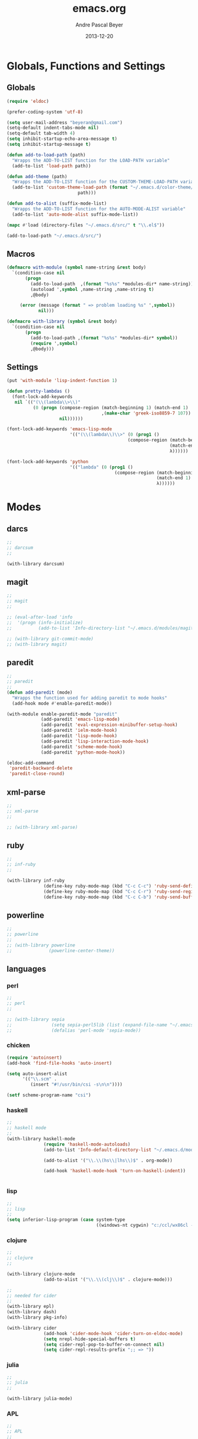 #+TITLE: emacs.org
#+AUTHOR: Andre Pascal Beyer
#+DATE: 2013-12-20

* Globals, Functions and Settings
** Globals
#+begin_src emacs-lisp :tangle emacs.el
(require 'eldoc)

(prefer-coding-system 'utf-8)

(setq user-mail-address "beyeran@gmail.com")
(setq-default indent-tabs-mode nil)
(setq-default tab-width 4)
(setq inhibit-startup-echo-area-message t)
(setq inhibit-startup-message t)

(defun add-to-load-path (path)
  "Wrapps the ADD-TO-LIST function for the LOAD-PATH variable"
  (add-to-list 'load-path path))

(defun add-theme (path)
  "Wrapps the ADD-TO-LIST function for the CUSTOM-THEME-LOAD-PATH variable"
  (add-to-list 'custom-theme-load-path (format "~/.emacs.d/color-theme/%s"
					       path)))

(defun add-to-alist (suffix-mode-list)
  "Wrapps the ADD-TO-LIST function for the AUTO-MODE-ALIST variable"
  (add-to-list 'auto-mode-alist suffix-mode-list))

(mapc #'load (directory-files "~/.emacs.d/src/" t "\\.el$"))

(add-to-load-path "~/.emacs.d/src/")
#+end_src
** Macros
#+begin_src emacs-lisp :tangle src/functions.el
(defmacro with-module (symbol name-string &rest body)
  `(condition-case nil
       (progn
         (add-to-load-path  ,(format "%s%s" *modules-dir* name-string))
         (autoload ',symbol ,name-string ,name-string t)
         ,@body)
     
     (error (message (format " => problem loading %s" ',symbol))
            nil)))

(defmacro with-library (symbol &rest body)
  `(condition-case nil
       (progn
         (add-to-load-path ,(format "%s%s" *modules-dir* symbol))
         (require ',symbol)
         ,@body)))
#+end_src
** Settings
#+begin_src emacs-lisp :tangle src/settings.el
(put 'with-module 'lisp-indent-function 1)

(defun pretty-lambdas ()
  (font-lock-add-keywords
   nil `(("(\\(lambda\\>\\)"
          (0 (progn (compose-region (match-beginning 1) (match-end 1)
                                    ,(make-char 'greek-iso8859-7 107))
                    nil))))))

(font-lock-add-keywords 'emacs-lisp-mode
                        '(("(\\(lambda\\)\\>" (0 (prog1 ()
                                              (compose-region (match-beginning 1)
                                                              (match-end 1)
                                                              λ))))))

(font-lock-add-keywords 'python
                        '(("lambda" (0 (prog1 ()
                                         (compose-region (match-beginning 1)
                                                         (match-end 1)
                                                         λ))))))
#+end_src
* Modes
** darcs
#+begin_src emacs-lisp :tangle src/modules.el
;;
;; darcsum
;;

(with-library darcsum)
#+end_src
** magit
#+begin_src emacs-lisp :tangle src/modules.el
;;
;; magit
;;

;; (eval-after-load 'info
;;  '(progn (info-initialize)
;;          (add-to-list 'Info-directory-list "~/.emacs.d/modules/magit/")))

;; (with-library git-commit-mode)
;; (with-library magit)

#+end_src
** paredit
#+begin_src emacs-lisp :tangle src/modules.el
;;
;; paredit
;;
(defun add-paredit (mode)
  "Wrapps the function used for adding paredit to mode hooks"
  (add-hook mode #'enable-paredit-mode))

(with-module enable-paredit-mode "paredit"
             (add-paredit 'emacs-lisp-mode)
             (add-paredit 'eval-expression-minibuffer-setup-hook)
             (add-paredit 'ielm-mode-hook)
             (add-paredit 'lisp-mode-hook)
             (add-paredit 'lisp-interaction-mode-hook)
             (add-paredit 'scheme-mode-hook)
             (add-paredit 'python-mode-hook))

(eldoc-add-command
 'paredit-backward-delete
 'paredit-close-round)

#+end_src
** xml-parse
#+begin_src emacs-lisp :tangle src/modules
;;
;; xml-parse
;;

;; (with-library xml-parse)

#+end_src
** ruby
#+begin_src emacs-lisp :tangle src/modules
;;
;; inf-ruby
;;

(with-library inf-ruby
              (define-key ruby-mode-map (kbd "C-c C-c") 'ruby-send-definition)
              (define-key ruby-mode-map (kbd "C-c C-r") 'ruby-send-region)
              (define-key ruby-mode-map (kbd "C-c C-b") 'ruby-send-buffer))
#+end_src
** powerline
#+begin_src emacs-lisp :tangle src/modules.el
;;
;; powerline
;;
;; (with-library powerline
;;              (powerline-center-theme))

#+end_src
** languages
*** perl
#+begin_src emacs-lisp :tangle src/modules.el
;;
;; perl
;;

;; (with-library sepia
;;               (setq sepia-perl5lib (list (expand-file-name "~/.emacs.d/modules/sepia/lib")))
;;               (defalias 'perl-mode 'sepia-mode))

#+end_src
*** chicken
#+begin_src emacs-lisp :tangle src/modules.el
(require 'autoinsert)
(add-hook 'find-file-hooks 'auto-insert)

(setq auto-insert-alist
      '(("\\.scm" .
         (insert "#!/usr/bin/csi -s\n\n"))))

(setf scheme-program-name "csi")
#+end_src
*** haskell
#+begin_src emacs-lisp :tangle src/modules.el
;;
;; haskell mode
;;
(with-library haskell-mode
              (require 'haskell-mode-autoloads)
              (add-to-list 'Info-default-directory-list "~/.emacs.d/modules/haskell-mode/")

              (add-to-alist '("\\.\\(hs\\|lhs\\)$" . org-mode))

              (add-hook 'haskell-mode-hook 'turn-on-haskell-indent))


#+end_src
*** lisp
#+begin_src emacs-lisp :tangle src/modules.el
;;
;; lisp
;;
(setq inferior-lisp-program (case system-type
                                  ((windows-nt cygwin) "c:/ccl/wx86cl -K utf-8")))

#+end_src
*** clojure
#+begin_src emacs-lisp :tangle src/modules.el
;;
;; clojure
;;

(with-library clojure-mode
              (add-to-alist '("\\.\\(clj\\)$" . clojure-mode)))

;;
;; needed for cider
;;
(with-library epl)
(with-library dash)
(with-library pkg-info)

(with-library cider
              (add-hook 'cider-mode-hook 'cider-turn-on-eldoc-mode)
              (setq nrepl-hide-special-buffers t)
              (setq cider-repl-pop-to-buffer-on-connect nil)
              (setq cider-repl-results-prefix ";; => "))

#+end_src
*** julia
#+begin_src emacs-lisp :tangle src/modules.el
;;
;; julia
;;

(with-library julia-mode)

#+end_src

*** APL
#+begin_src emacs-lisp :tangle src/modules.el
;;
;; APL
;;

(add-to-list 'load-path "~/.emacs.d/modules/apl")

(when (require 'gnu-apl-mode nil t)
  (dolist (hook '(gnu-apl-mode-hook gnu-apl-interactive-mode-hook))
    (add-hook hook (lambda ()
                     (eldoc-mode)
                     (setq buffer-face-mode-face 'gnu-apl-default)
                     (buffer-face-mode))))
  (set-face-attribute 'gnu-apl-default nil
                      :family "DejaVu Sans Mono")
  (add-to-list 'auto-mode-alist '("\\.apl$" . gnu-apl-mode)))

(setq gnu-apl-show-keymap-on-startup t)

(add-hook 'gnu-apl-interactive-mode-hook 
          '(lambda ()
             (setq buffer-face-mode 'gnu-apl-default)
             (buffer-face-mode)))

#+end_src
** jedi
#+begin_src emacs-lisp :tangle src/modules.el
;;
;; jedi
;;

(with-library popup)
(with-library auto-complete)
(with-library ctable)
(with-library deferred)
(with-library epc)

(with-library jedi
              (add-hook 'python-mode-hook 'jedi:setup)
              (setq jedi:setup-keys t)
              (setq jedi:complet-on-dot t))
#+end_src

** iBuffer
#+begin_src emacs-lisp :tangle src/modules.el
;;;;
;;;; ibuffer
;;;;

(require 'ibuffer nil t)

(setq ibuffer-show-empty-filter-groups nil
      ibuffer-expert t)

(setq ibuffer-saved-filter-groups
      '(("default"
         ("elisp" (or (name . "\\.el$")
                      (mode . emacs-lisp-mode)))
         ("cl" (or (name . "\\.lisp$")
                   (name . "\\.asdf$")
                   (mode . lisp-mode)
                   (mode . slime-mode)))
         ("scheme" (or (name . "\\.scm$")
                       (mode . scheme-mode)
                       (mode . geiser-mode)))
         ("clojure" (or (name . "\\.clj$")
                        (mode . clojure-mode)))
         ("python" (or (name . "\\.py$")
                       (mode . python-mode)
                       (mode . python-2-mode)
                       (mode . python-3-mode)))
         ("ruby" (or (name . "\\.rb$")))
         ("perl" (mode . cperl-mode))
         ("shell" (or (name . "\\.sh$")
                      (name . "^\\.zshrc$")
                      (name . "^\\.profile")
                      (mode . shell-script-mode)))
         ("R" (name . "\\.R$"))
         ("julia" (name . "\\.jl$"))
         ("haskell" (or (name . "\\.hs$")
                        (mode . haskell-mode)))
         ("C" (or (name . "\\.c$")
                  (name . "\\.h$")
                  (mode . c-mode)))
         ("C++" (or (name . "\\.cpp$")
                    (name . "\\.hpp$")
                    (mode . c++-mode)))
         ("java" (or (name . "\\.java$")
                     (mode . java-mode)))
         ("css" (or (name . "\\.css$")
                    (mode . css-mode)))
         ("javascript" (or (name . "\\.js$")
                           (name . "\\.json$")
                           (mode . javascript-mode)
                           (mode . js2-mode)))
         ("tex" (or (name . "\\.tex$")
                    (mode . tex-mode)))
         ("org" (or (name . "\\.org$")
                    (mode . org-mode)))
         ("text" (or (name . "\\.txt$")
                     (mode . text-mode)))
         ("dired" (mode . dired-mode)))))

(add-hook 'ibuffer-mode-hook
          (lambda ()
            (ibuffer-switch-to-saved-filter-groups "default")
            (ibuffer-auto-mode 1)))

#+end_src
** org-settings
#+begin_src emacs-lisp :tangle src/myorg.el

#+end_src
* Eyecandy
#+begin_src emacs-lisp :tangle "src/eyecandy.el"
;;
;; color theme
;;

;; (add-theme "sunburst")
;; (load-theme 'sunburst t)
;; (add-theme "monokai")
;; (load-theme 'monokai t)
;; (add-to-list 'load-path  "~/.emacs.d/color-theme/tomorrow")
;; (require 'color-theme-sanityinc-tomorrow)
;; (color-theme-sanityinc-tomorrow-bright)
(add-to-list 'custom-theme-load-path "~/.emacs.d/modules/color-themes/themes")
(load-theme 'graham t)

;;
;; hud
;;
(menu-bar-mode 0)
(tool-bar-mode 0)
(scroll-bar-mode 0)
(global-visual-line-mode 1)
(show-paren-mode 1)
(global-hl-line-mode 1)
(setq inhibit-splash-screen t)
(setq visible-bell t)

;;
;; font
;;
(set-face-attribute 'default nil :font "Source Code Pro-8")
;; (set-default-font "Droid Sans Mono-9")
#+end_src
